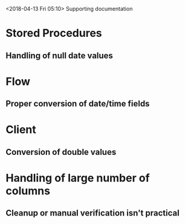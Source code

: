 <2018-04-13 Fri 05:10> Supporting documentation


* Stored Procedures

** Handling of null date values

* Flow

** Proper conversion of date/time fields

* Client

** Conversion of double values

* Handling of large number of columns

** Cleanup or manual verification isn't practical
